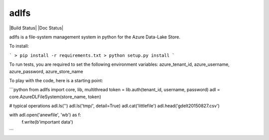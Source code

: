 adlfs
====

|Build Status| |Doc Status|

adlfs is a file-system management system in python for the
Azure Data-Lake Store.

To install:

```
> pip install -r requirements.txt
> python setup.py install
```

To run tests, you are required to set the following environment variables:
azure_tenant_id, azure_username, azure_password, azure_store_name

To play with the code, here is a starting point:

```python
from adlfs import core, lib, multithread
token = lib.auth(tenant_id, username, password)
adl = core.AzureDLFileSystem(store_name, token)

# typical operations
adl.ls('')
adl.ls('tmp/', detail=True)
adl.cat('littlefile')
adl.head('gdelt20150827.csv')

with adl.open('anewfile', 'wb') as f:
    f.write(b'important data')
```

